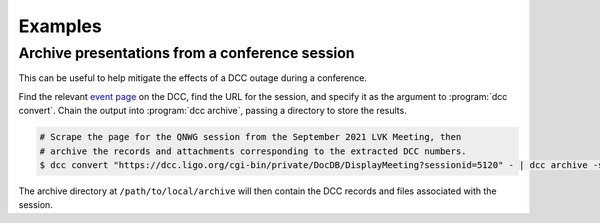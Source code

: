 .. _examples:

Examples
========

Archive presentations from a conference session
-----------------------------------------------

This can be useful to help mitigate the effects of a DCC outage during a conference.

Find the relevant `event page
<https://dcc.ligo.org/cgi-bin/private/DocDB/ListAllMeetings>`__ on the DCC, find the URL
for the session, and specify it as the argument to :program:`dcc convert`. Chain the
output into :program:`dcc archive`, passing a directory to store the results.

.. code-block:: text

    # Scrape the page for the QNWG session from the September 2021 LVK Meeting, then
    # archive the records and attachments corresponding to the extracted DCC numbers.
    $ dcc convert "https://dcc.ligo.org/cgi-bin/private/DocDB/DisplayMeeting?sessionid=5120" - | dcc archive -s /path/to/local/archive --files --force -

The archive directory at ``/path/to/local/archive`` will then contain the DCC records
and files associated with the session.
